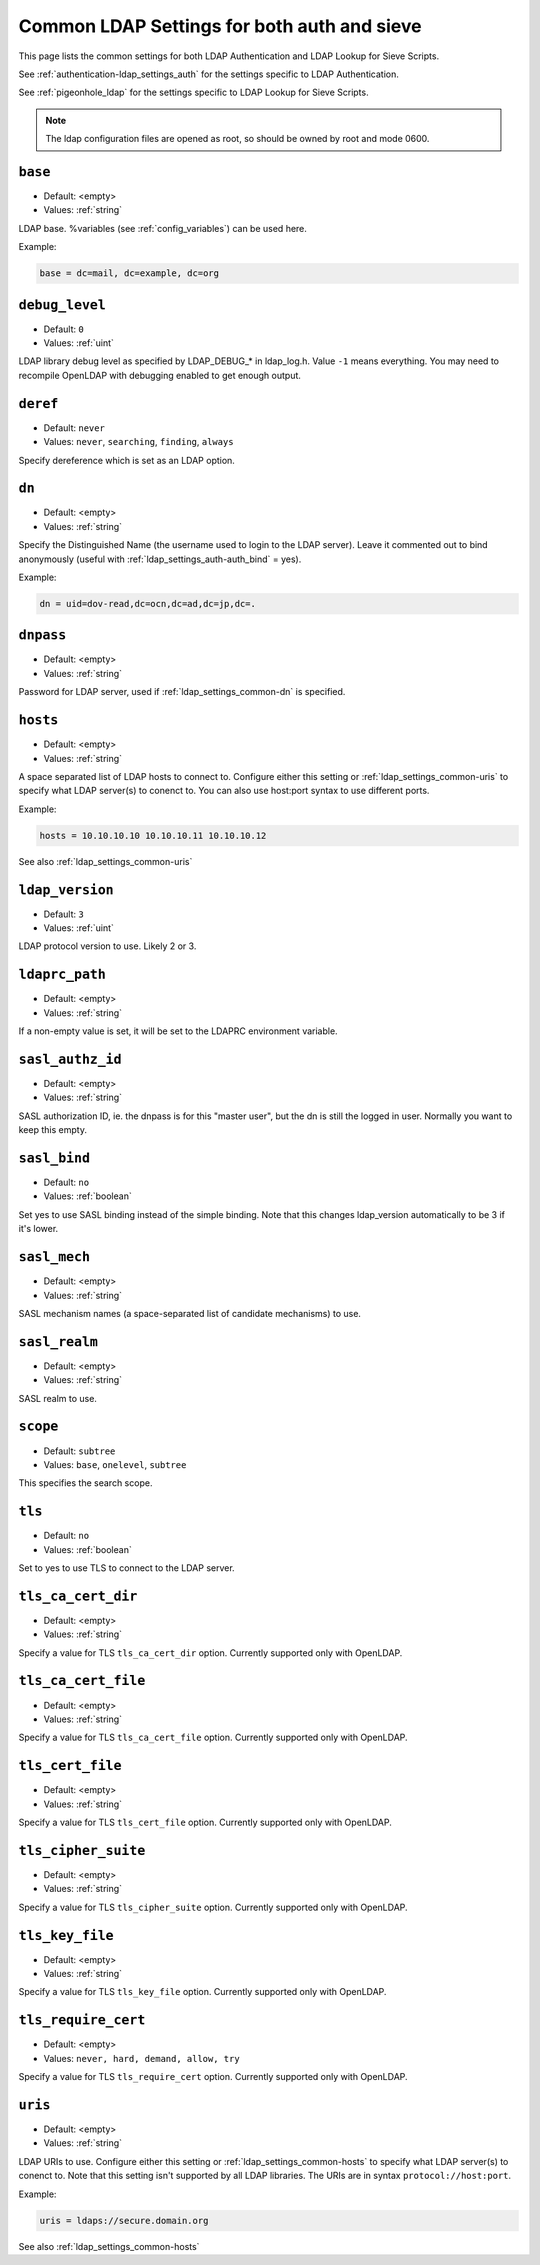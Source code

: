 .. _authentication-ldap_settings_common:

=============================================
Common LDAP Settings for both auth and sieve
=============================================

This page lists the common settings for both LDAP Authentication and LDAP Lookup for Sieve Scripts.

See :ref:`authentication-ldap_settings_auth` for the settings specific to LDAP Authentication.

See :ref:`pigeonhole_ldap` for the settings specific to LDAP Lookup for Sieve Scripts.

.. Note:: The ldap configuration files are opened as root, so should be owned by root and mode 0600.


.. _ldap_settings_common-base:

``base``
--------

- Default: <empty>
- Values:  :ref:`string`

LDAP base. %variables (see :ref:`config_variables`) can be used here.


Example:

.. code-block:: none

   base = dc=mail, dc=example, dc=org

   
.. _ldap_settings_common-debug_level:

``debug_level``
---------------

- Default: ``0``
- Values:  :ref:`uint`

LDAP library debug level as specified by LDAP_DEBUG_* in ldap_log.h.
Value ``-1`` means everything. You may need to recompile OpenLDAP with debugging enabled
to get enough output.


.. _ldap_settings_common-deref:

``deref``
---------

- Default: ``never``
- Values:  ``never``, ``searching``, ``finding``, ``always``

Specify dereference which is set as an LDAP option.


.. _ldap_settings_common-dn:

``dn``
------

- Default: <empty>
- Values:  :ref:`string`

Specify the Distinguished Name (the username used to login to the LDAP server).
Leave it commented out to bind anonymously (useful with :ref:`ldap_settings_auth-auth_bind` = yes).

Example:

.. code-block:: none

   dn = uid=dov-read,dc=ocn,dc=ad,dc=jp,dc=.


.. _ldap_settings_common-dnpass:

``dnpass``
------------

- Default: <empty>
- Values:  :ref:`string`

Password for LDAP server, used if :ref:`ldap_settings_common-dn` is specified.


.. _ldap_settings_common-hosts:

``hosts``
---------

- Default: <empty>
- Values:  :ref:`string`

A space separated list of LDAP hosts to connect to.
Configure either this setting or :ref:`ldap_settings_common-uris` to specify
what LDAP server(s) to conenct to.
You can also use host:port syntax to use different ports.

Example:

.. code-block:: none

   hosts = 10.10.10.10 10.10.10.11 10.10.10.12

See also :ref:`ldap_settings_common-uris`


.. _ldap_settings_common-ldap_version:

``ldap_version``
----------------

- Default: ``3``
- Values:  :ref:`uint`

LDAP protocol version to use. Likely 2 or 3.


.. _ldap_settings_common-ldaprc_path:

``ldaprc_path``
---------------

- Default: <empty>
- Values:  :ref:`string`


If a non-empty value is set, it will be set to the LDAPRC environment variable.


.. _ldap_settings_common-sasl_authz_id:

``sasl_authz_id``
-----------------

- Default: <empty>
- Values:  :ref:`string`

SASL authorization ID, ie. the dnpass is for this "master user", but the
dn is still the logged in user. Normally you want to keep this empty.


.. _ldap_settings_common-sasl_bind:

``sasl_bind``
-------------

- Default: ``no``
- Values:  :ref:`boolean`

Set yes to use SASL binding instead of the simple binding. Note that this changes
ldap_version automatically to be 3 if it's lower.


.. _ldap_settings_common-sasl_mech:

``sasl_mech``
-------------

- Default: <empty>
- Values:  :ref:`string`

SASL mechanism names (a space-separated list of candidate mechanisms) to use.

.. todo:: may need to list such mech names?


.. _ldap_settings_common-sasl_realm:

``sasl_realm``
--------------

- Default: <empty>
- Values:  :ref:`string`

SASL realm to use.


.. _ldap_settings_common-scope:

``scope``
---------

- Default: ``subtree``
- Values:  ``base``, ``onelevel``, ``subtree``

This specifies the search scope.


.. _ldap_settings_common-tls:

``tls``
-------

- Default: ``no``
- Values:  :ref:`boolean`

Set to yes to use TLS to connect to the LDAP server.


.. _ldap_settings_common-tls_ca_cert_dir:

``tls_ca_cert_dir``
-------------------

- Default: <empty>
- Values:  :ref:`string`

Specify a value for TLS ``tls_ca_cert_dir`` option.
Currently supported only with OpenLDAP.


.. _ldap_settings_common-tls_ca_cert_file:

``tls_ca_cert_file``
--------------------

- Default: <empty>
- Values:  :ref:`string`

Specify a value for TLS ``tls_ca_cert_file`` option.
Currently supported only with OpenLDAP.


.. _ldap_settings_common-tls_cert_file:

``tls_cert_file``
-----------------

- Default: <empty>
- Values:  :ref:`string`

Specify a value for TLS ``tls_cert_file`` option.
Currently supported only with OpenLDAP.


.. _ldap_settings_common-tls_cipher_suite:

``tls_cipher_suite``
--------------------

- Default: <empty>
- Values:  :ref:`string`

Specify a value for TLS ``tls_cipher_suite`` option.
Currently supported only with OpenLDAP.


.. _ldap_settings_common-tls_key_file:

``tls_key_file``
----------------

- Default: <empty>
- Values:  :ref:`string`

Specify a value for TLS ``tls_key_file`` option.
Currently supported only with OpenLDAP.


.. _ldap_settings_common-tls_require_cert:

``tls_require_cert``
--------------------

- Default: <empty>
- Values: ``never, hard, demand, allow, try``

Specify a value for TLS ``tls_require_cert`` option.
Currently supported only with OpenLDAP.


.. _ldap_settings_common-uris:

``uris``
--------

- Default: <empty>
- Values:  :ref:`string`

LDAP URIs to use.
Configure either this setting or :ref:`ldap_settings_common-hosts` to specify
what LDAP server(s) to conenct to.
Note that this setting isn't supported by all LDAP libraries.
The URIs are in syntax ``protocol://host:port``.

Example:

.. code-block:: none

   uris = ldaps://secure.domain.org

See also :ref:`ldap_settings_common-hosts`


